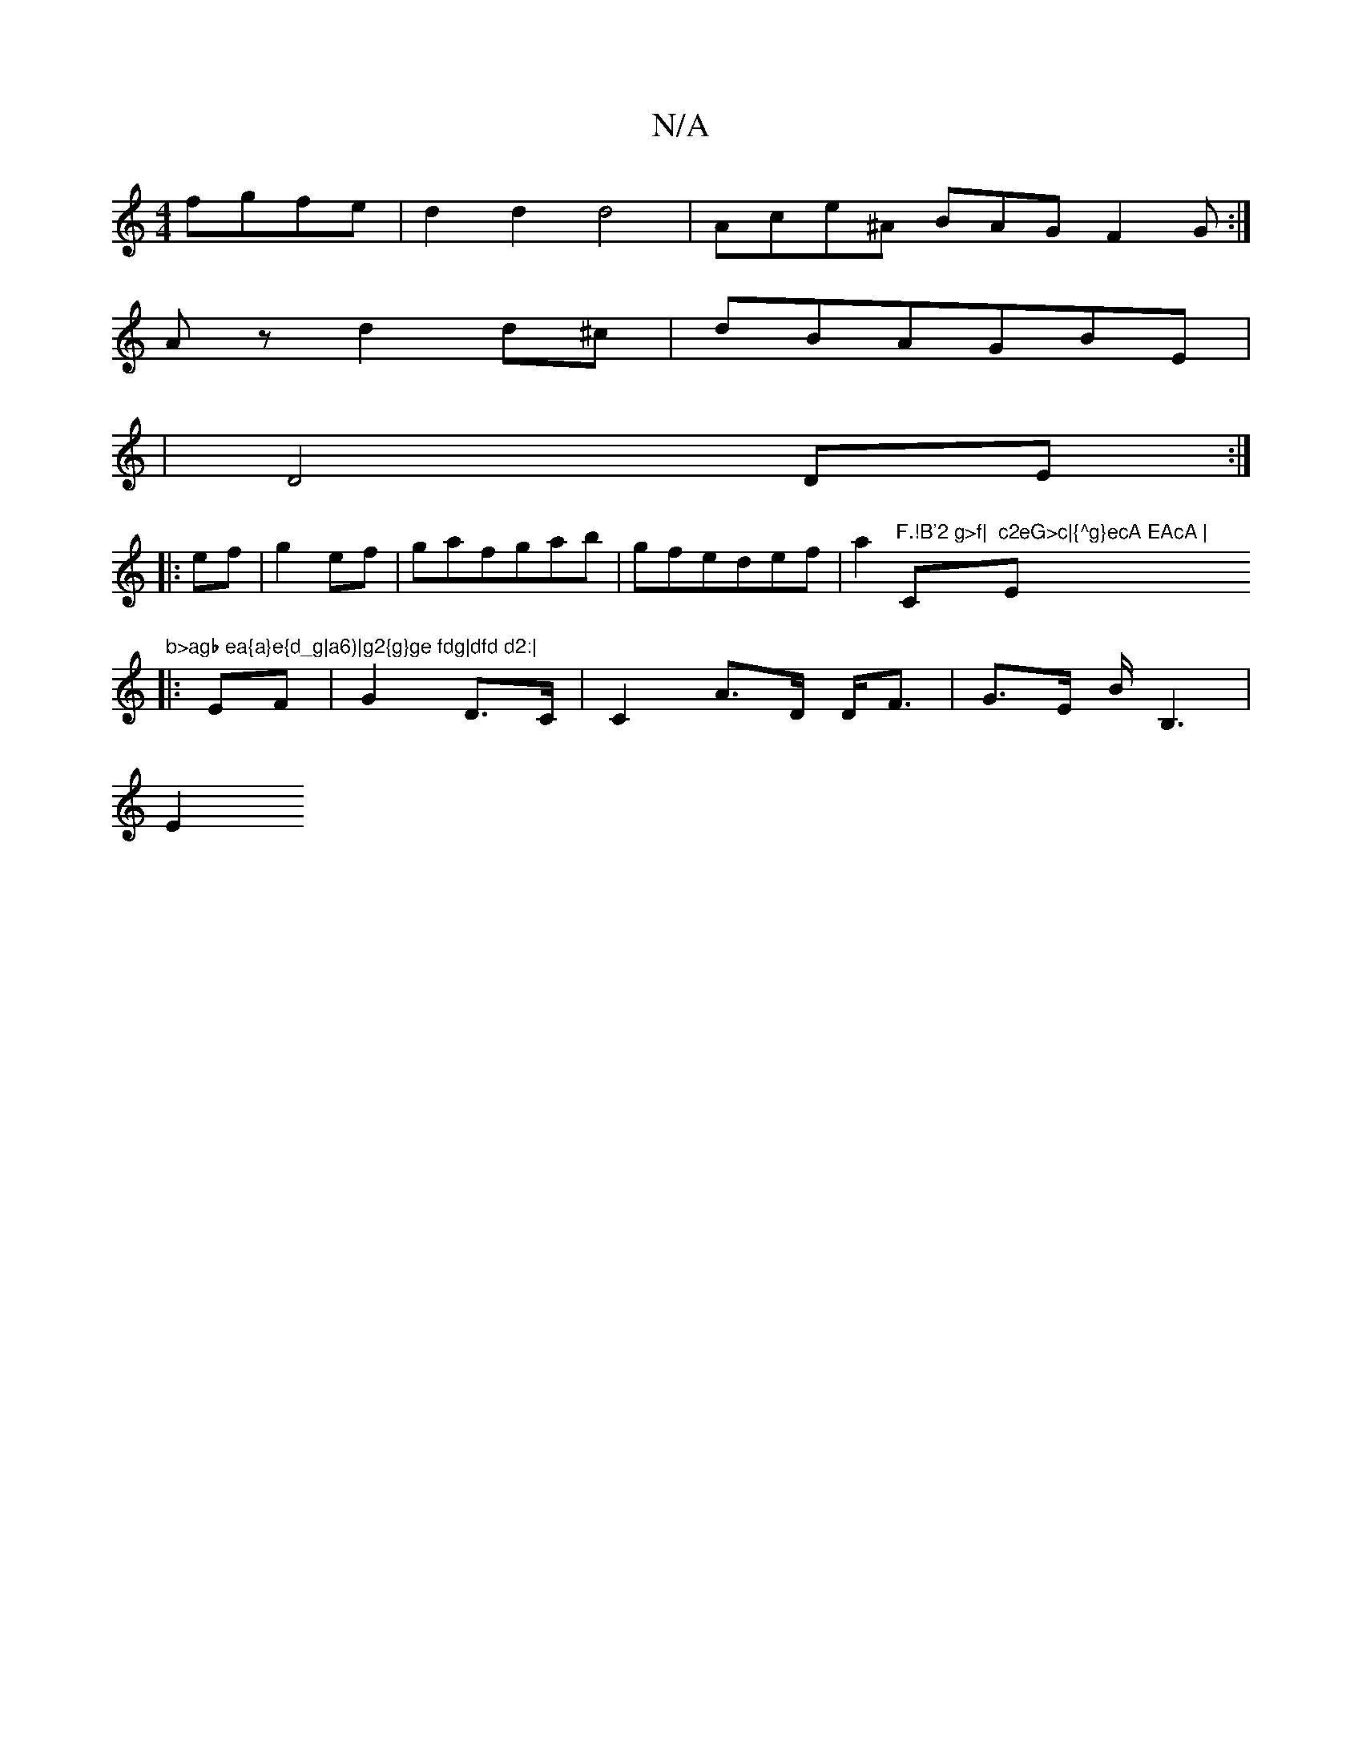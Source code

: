 X:1
T:N/A
M:4/4
R:N/A
K:Cmajor
fgfe|d2d2 d4|Ace^A BAG F2G:|
Az d2d^c|dBAGBE|
|D4 DE:|
|:ef|g2 ef|gafgab|gfedef|a2"F.!B'2 g>f|"C"c2eG>c|{^g}ecA EAcA |"Em"b>agb ea{a}e{d_g|a6)|g2{g}ge fdg|dfd d2:|
|:EF|G2 D>C|C2 A>D D<F|G>E B<B,2|
E2